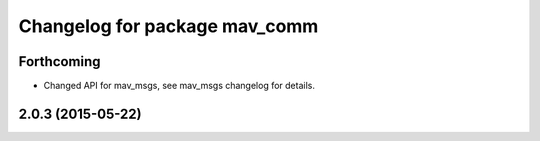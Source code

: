 ^^^^^^^^^^^^^^^^^^^^^^^^^^^^^^
Changelog for package mav_comm
^^^^^^^^^^^^^^^^^^^^^^^^^^^^^^

Forthcoming
-----------
* Changed API for mav_msgs, see mav_msgs changelog for details.

2.0.3 (2015-05-22)
------------------


